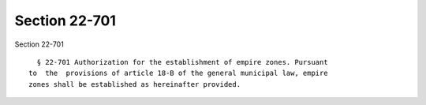 Section 22-701
==============

Section 22-701 ::    
        
     
        § 22-701 Authorization for the establishment of empire zones. Pursuant
      to  the  provisions of article 18-B of the general municipal law, empire
      zones shall be established as hereinafter provided.
    
    
    
    
    
    
    